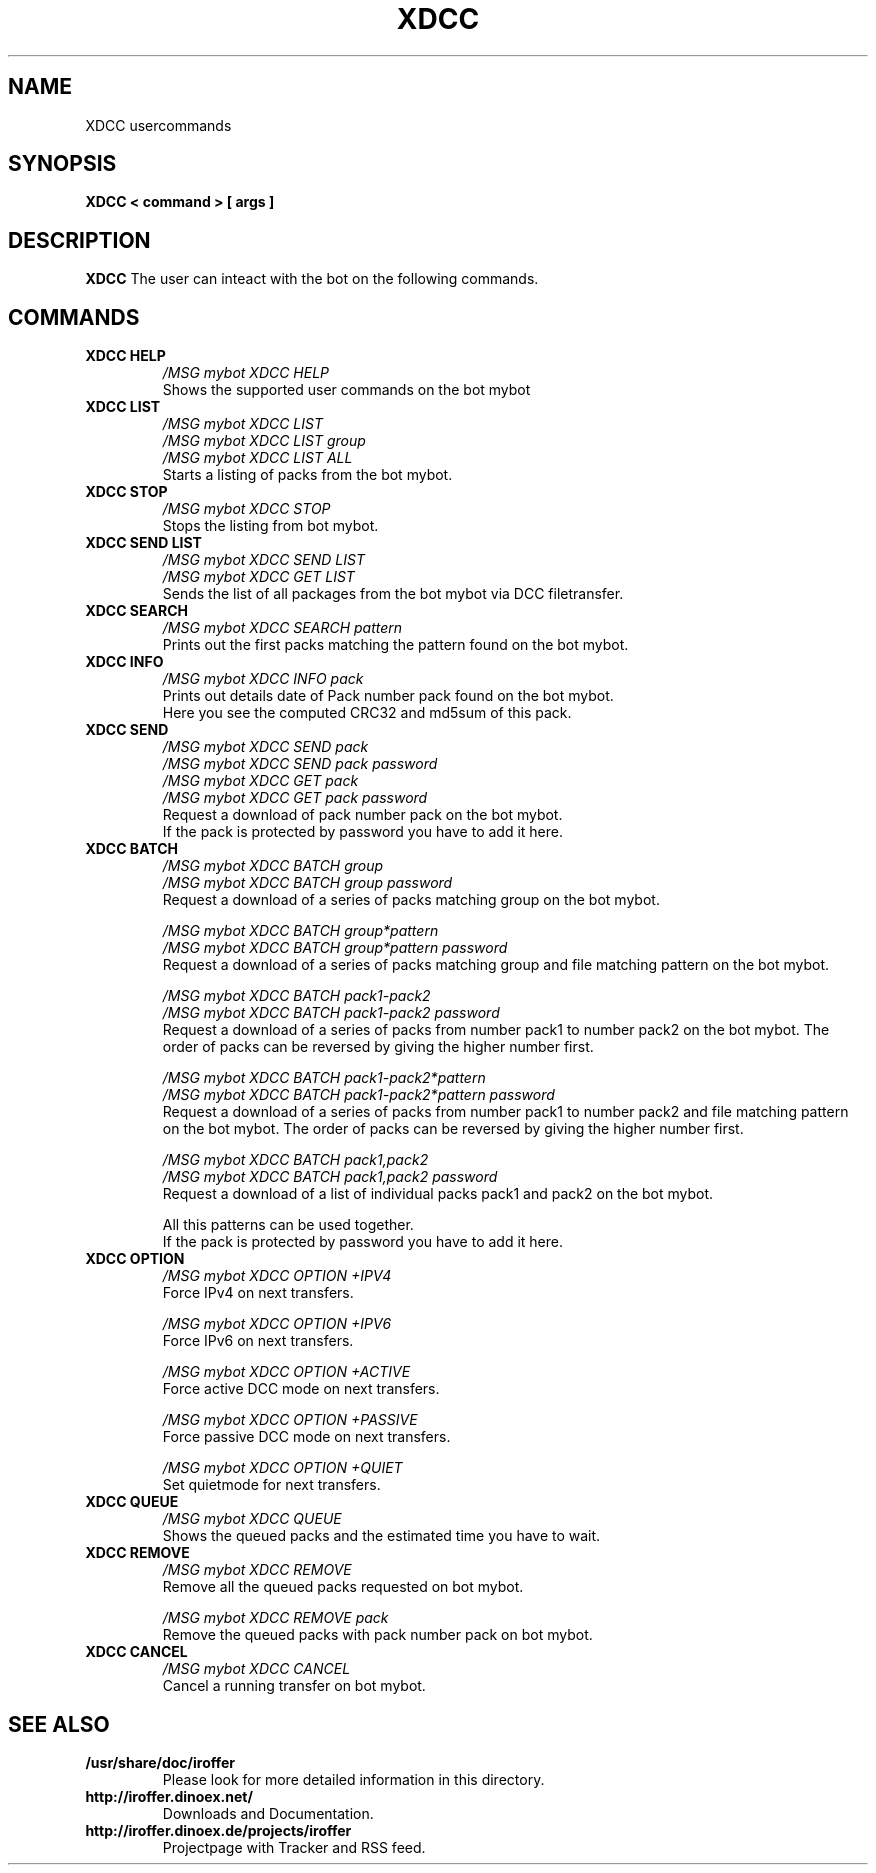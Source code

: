 .\" $Id: xdcc.7,v 1.6 2013/03/03 12:42:42 cvs Exp $
.TH XDCC 7 "March 2013" "All Posix OS" "User Manuals"
.SH NAME
XDCC usercommands
.SH SYNOPSIS
.TP
.B XDCC < command > [ args ]
.SH DESCRIPTION
.B XDCC
The user can inteact with the bot on the following commands.
.SH COMMANDS
.TP
.B XDCC HELP
.I /MSG mybot XDCC HELP
.br
Shows the supported user commands on the bot mybot
.TP
.B XDCC LIST
.I /MSG mybot XDCC LIST
.br
.I /MSG mybot XDCC LIST group
.br
.I /MSG mybot XDCC LIST ALL
.br
Starts a listing of packs from the bot mybot.
.TP
.B XDCC STOP
.I /MSG mybot XDCC STOP
.br
Stops the listing from bot mybot.
.TP
.B XDCC SEND LIST
.I /MSG mybot XDCC SEND LIST
.br
.I /MSG mybot XDCC GET LIST
.br
Sends the list of all packages from the bot mybot via DCC filetransfer.
.TP
.B XDCC SEARCH
.I /MSG mybot XDCC SEARCH pattern
.br
Prints out the first packs matching the pattern found on the bot mybot.
.TP
.B XDCC INFO
.I /MSG mybot XDCC INFO pack
.br
Prints out details date of Pack number pack found on the bot mybot.
.br
Here you see the computed CRC32 and md5sum of this pack.
.TP
.B XDCC SEND
.I /MSG mybot XDCC SEND pack
.br
.I /MSG mybot XDCC SEND pack password
.br
.I /MSG mybot XDCC GET pack
.br
.I /MSG mybot XDCC GET pack password
.br
Request a download of pack number pack on the bot mybot.
.br
If the pack is protected by password you have to add it here.
.TP
.B XDCC BATCH
.I /MSG mybot XDCC BATCH group
.br
.I /MSG mybot XDCC BATCH group password
.br
Request a download of a series of packs matching group on the bot mybot.
.br

.I /MSG mybot XDCC BATCH group*pattern
.br
.I /MSG mybot XDCC BATCH group*pattern password
.br
Request a download of a series of packs matching group and file matching pattern on the bot mybot.
.br

.I /MSG mybot XDCC BATCH pack1-pack2
.br
.I /MSG mybot XDCC BATCH pack1-pack2 password
.br
Request a download of a series of packs from number pack1 to number pack2 on the bot mybot.
The order of packs can be reversed by giving the higher number first.
.br

.I /MSG mybot XDCC BATCH pack1-pack2*pattern
.br
.I /MSG mybot XDCC BATCH pack1-pack2*pattern password
.br
Request a download of a series of packs from number pack1 to number pack2 and file matching pattern on the bot mybot.
The order of packs can be reversed by giving the higher number first.
.br

.I /MSG mybot XDCC BATCH pack1,pack2
.br
.I /MSG mybot XDCC BATCH pack1,pack2 password
.br
Request a download of a list of individual packs pack1 and pack2 on the bot mybot.
.br

All this patterns can be used together.
.br
If the pack is protected by password you have to add it here.
.TP
.B XDCC OPTION
.I /MSG mybot XDCC OPTION +IPV4
.br
Force IPv4 on next transfers.
.br

.I /MSG mybot XDCC OPTION +IPV6
.br
Force IPv6 on next transfers.
.br

.I /MSG mybot XDCC OPTION +ACTIVE
.br
Force active DCC mode on next transfers.
.br

.I /MSG mybot XDCC OPTION +PASSIVE
.br
Force passive DCC mode on next transfers.
.br

.I /MSG mybot XDCC OPTION +QUIET
.br
Set quietmode for next transfers.
.TP
.B XDCC QUEUE
.I /MSG mybot XDCC QUEUE
.br
Shows the queued packs and the estimated time you have to wait.
.TP
.B XDCC REMOVE
.I /MSG mybot XDCC REMOVE
.br
Remove all the queued packs requested on bot mybot.
.br

.I /MSG mybot XDCC REMOVE pack
.br
Remove the queued packs with pack number pack on bot mybot.
.TP
.B XDCC CANCEL
.I /MSG mybot XDCC CANCEL
.br
Cancel a running transfer on bot mybot.
.SH "SEE ALSO"
.TP
.B /usr/share/doc/iroffer
Please look for more detailed information in this directory.
.TP
.B http://iroffer.dinoex.net/
Downloads and Documentation.
.TP
.B http://iroffer.dinoex.de/projects/iroffer
Projectpage with Tracker and RSS feed.
